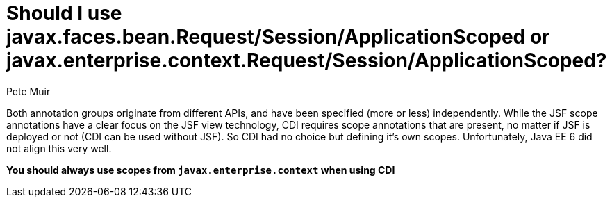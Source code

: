 = Should I use javax.faces.bean.Request/Session/ApplicationScoped or javax.enterprise.context.Request/Session/ApplicationScoped?
Pete Muir

Both annotation groups originate from different APIs, and have been specified (more or less) independently. While the JSF scope annotations have a clear focus on the JSF view technology, CDI requires scope annotations that are present, no matter if JSF is deployed or not (CDI can be used without JSF). So CDI had no choice but defining it's own scopes. Unfortunately, Java EE 6 did not align this very well.

*You should always use scopes from `javax.enterprise.context` when using CDI*


